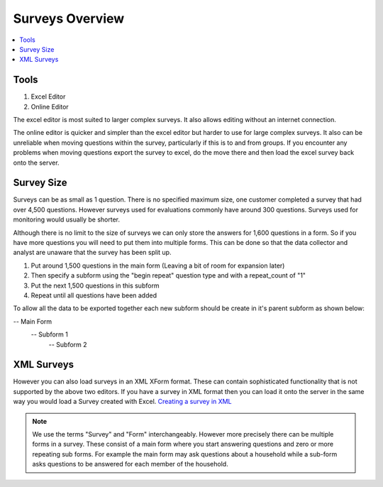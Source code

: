 Surveys Overview
================

.. contents::
 :local:
 
Tools
-----

1.  Excel Editor
2.  Online Editor

The excel editor is most suited to larger complex surveys.  It also allows editing without an internet connection.

The online editor is quicker and simpler than the excel editor but harder to use for large complex surveys.  It also can be
unreliable when moving questions within the survey, particularly if this is to and from groups.  If you encounter any problems
when moving questions export the survey to excel, do the move there and then load the excel survey back onto the server.  
  

Survey Size
-----------
Surveys can be as small as 1 question.  There is no specified maximum size,  one customer completed a survey that had over 4,500 questions.
However surveys used for evaluations commonly have around 300 questions.  Surveys used for monitoring would usually be shorter.

Although there is no limit to the size of surveys we can only store the answers for 1,600 questions in a form.  So if you have more
questions you will need to put them into multiple forms.  This can be done so that the data collector and analyst are 
unaware that the survey has been split up.

1. Put around 1,500 questions in the main form (Leaving a bit of room for expansion later)
2. Then specify a subform using the "begin repeat" question type and with a repeat_count of "1"
3. Put the next 1,500 questions in this subform
4. Repeat until all questions have been added

To allow all the data to be exported together each new subform should be create in it's parent subform as shown below:

-- Main Form
   -- Subform 1
      -- Subform 2


XML Surveys
-----------   
However you can also load surveys in an XML XForm format.  These can contain sophisticated functionality that is not supported by
the above two editors.  If you have a survey in XML format then you can load it onto the server in the same way you would load a
Survey created with Excel.  `Creating a survey in XML <https://opendatakit.github.io/xforms-spec>`_

.. note::

  We use the terms "Survey" and "Form" interchangeably.  However more precisely there can be multiple forms in a survey. 
  These consist of a main form where you start answering questions and zero or more repeating sub forms. For example the main
  form may ask questions about a household while a sub-form asks questions to be answered for each member of the household.


